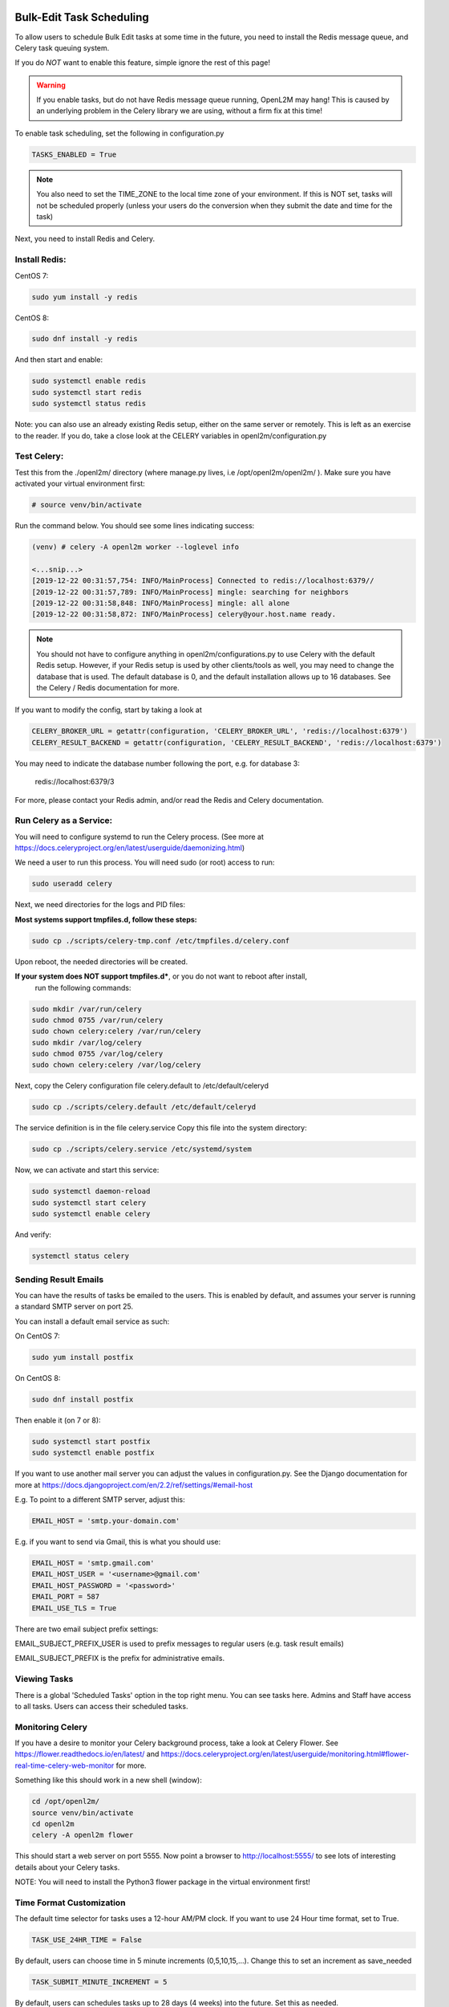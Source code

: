 .. image:: ../_static/openl2m_logo.png

=========================
Bulk-Edit Task Scheduling
=========================

To allow users to schedule Bulk Edit tasks at some time in the future,
you need to install the Redis message queue, and Celery task queuing system.

If you do *NOT* want to enable this feature, simple ignore the rest of this page!

.. warning::

  If you enable tasks, but do not have Redis message queue running, OpenL2M may hang!
  This is caused by an underlying problem in the Celery library we are using, without a firm fix at this time!

To enable task scheduling, set the following in configuration.py

.. code-block:: bash

  TASKS_ENABLED = True

.. note::

  You also need to set the TIME_ZONE to the local time zone of your environment.
  If this is NOT set, tasks will not be scheduled properly (unless your users do the conversion
  when they submit the date and time for the task)


Next, you need to install Redis and Celery.

Install Redis:
--------------

CentOS 7:

.. code-block:: bash

  sudo yum install -y redis

CentOS 8:

.. code-block:: bash

  sudo dnf install -y redis

And then start and enable:

.. code-block:: bash

  sudo systemctl enable redis
  sudo systemctl start redis
  sudo systemctl status redis

Note: you can also use an already existing Redis setup, either on the same server or remotely.
This is left as an exercise to the reader. If you do, take a close look at the
CELERY variables in openl2m/configuration.py

Test Celery:
------------

Test this from the ./openl2m/ directory (where manage.py lives, i.e /opt/openl2m/openl2m/ ).
Make sure you have activated your virtual environment first:

.. code-block:: bash

  # source venv/bin/activate

Run the command below. You should see some lines indicating success:

.. code-block:: bash

  (venv) # celery -A openl2m worker --loglevel info

  <...snip...>
  [2019-12-22 00:31:57,754: INFO/MainProcess] Connected to redis://localhost:6379//
  [2019-12-22 00:31:57,789: INFO/MainProcess] mingle: searching for neighbors
  [2019-12-22 00:31:58,848: INFO/MainProcess] mingle: all alone
  [2019-12-22 00:31:58,872: INFO/MainProcess] celery@your.host.name ready.

.. note::

  You should not have to configure anything in openl2m/configurations.py to use
  Celery with the default Redis setup. However, if your Redis setup is used by other
  clients/tools as well, you may need to change the database that is used.
  The default database is 0, and the default installation allows up to 16 databases.
  See the Celery / Redis documentation for more.

If you want to modify the config, start by taking a look at

.. code-block:: bash

  CELERY_BROKER_URL = getattr(configuration, 'CELERY_BROKER_URL', 'redis://localhost:6379')
  CELERY_RESULT_BACKEND = getattr(configuration, 'CELERY_RESULT_BACKEND', 'redis://localhost:6379')

You may need to indicate the database number following the port, e.g. for database 3:

  redis://localhost:6379/3

For more, please contact your Redis admin, and/or read the Redis and Celery documentation.


Run Celery as a Service:
------------------------

You will need to configure systemd to run the Celery process.
(See more at https://docs.celeryproject.org/en/latest/userguide/daemonizing.html)

We need a user to run this process. You will need sudo (or root) access to run:

.. code-block:: bash

  sudo useradd celery

Next, we need directories for the logs and PID files:

**Most systems support tmpfiles.d, follow these steps:**

.. code-block:: bash

  sudo cp ./scripts/celery-tmp.conf /etc/tmpfiles.d/celery.conf

Upon reboot, the needed directories will be created.

**If your system does NOT support tmpfiles.d***, or you do not want to reboot after install,
  run the following commands:

.. code-block:: bash

  sudo mkdir /var/run/celery
  sudo chmod 0755 /var/run/celery
  sudo chown celery:celery /var/run/celery
  sudo mkdir /var/log/celery
  sudo chmod 0755 /var/log/celery
  sudo chown celery:celery /var/log/celery


Next, copy the Celery configuration file celery.default to /etc/default/celeryd

.. code-block:: bash

  sudo cp ./scripts/celery.default /etc/default/celeryd


The service definition is in the file celery.service
Copy this file into the system directory:

.. code-block:: bash

  sudo cp ./scripts/celery.service /etc/systemd/system

Now, we can activate and start this service:

.. code-block:: bash

  sudo systemctl daemon-reload
  sudo systemctl start celery
  sudo systemctl enable celery

And verify:

.. code-block:: bash

  systemctl status celery


Sending Result Emails
---------------------

You can have the results of tasks be emailed to the users. This is enabled by default,
and assumes your server is running a standard SMTP server on port 25.

You can install a default email service as such:

On CentOS 7:

.. code-block:: bash

  sudo yum install postfix

On CentOS 8:

.. code-block:: bash

  sudo dnf install postfix

Then enable it (on 7 or 8):

.. code-block:: bash

  sudo systemctl start postfix
  sudo systemctl enable postfix


If you want to use another mail server you can adjust the values in configuration.py.
See the Django documentation for more at
https://docs.djangoproject.com/en/2.2/ref/settings/#email-host

E.g. To point to a different SMTP server, adjust this:

.. code-block:: bash

  EMAIL_HOST = 'smtp.your-domain.com'

E.g. if you want to send via Gmail, this is what you should use:

.. code-block:: bash

  EMAIL_HOST = 'smtp.gmail.com'
  EMAIL_HOST_USER = '<username>@gmail.com'
  EMAIL_HOST_PASSWORD = '<password>'
  EMAIL_PORT = 587
  EMAIL_USE_TLS = True

There are two email subject prefix settings:

EMAIL_SUBJECT_PREFIX_USER is used to prefix messages to regular users (e.g. task result emails)

EMAIL_SUBJECT_PREFIX  is the prefix for administrative emails.


Viewing Tasks
-------------

There is a global 'Scheduled Tasks' option in the top right menu. You can see tasks here.
Admins and Staff have access to all tasks. Users can access their scheduled tasks.


Monitoring Celery
-----------------

If you have a desire to monitor your Celery background process, take a look at Celery Flower.
See https://flower.readthedocs.io/en/latest/ and
https://docs.celeryproject.org/en/latest/userguide/monitoring.html#flower-real-time-celery-web-monitor
for more.

Something like this should work in a new shell (window):

.. code-block:: bash

  cd /opt/openl2m/
  source venv/bin/activate
  cd openl2m
  celery -A openl2m flower

This should start a web server on port 5555. Now point a browser to
http://localhost:5555/ to see lots of interesting details about your Celery tasks.

NOTE: You will need to install the Python3 flower package in the virtual environment first!


Time Format Customization
-------------------------

The default time selector for tasks uses a 12-hour AM/PM clock. If you want to use 24 Hour time format, set to True.

.. code-block:: bash

  TASK_USE_24HR_TIME = False

By default, users can choose time in 5 minute increments (0,5,10,15,...). Change this to set an increment as save_needed

.. code-block:: bash

  TASK_SUBMIT_MINUTE_INCREMENT = 5

By default, users can schedules tasks up to 28 days (4 weeks) into the future. Set this as needed.

.. code-block:: bash

  TASK_SUBMIT_MAX_DAYS_IN_FUTURE = 28


Advanced Time Field Customization
---------------------------------

.. warning::

  If you want to change the date & time format beyond what is listed above, take a look at the openl2m/settings.py file.
  There are several other format variables available, e.g Internation format with Day-Month-Year. The two settings below
  are inter-dependent, and if you make a mistake, date & time parsing will fail!

Take a look at:

.. code-block:: bash

  # pay attention to these two, they need to match format!
  # Flatpickr option 'dateFormat: "Y-m-d H:i"''
  FLATPICKR_DATE_FORMAT = getattr(configuration, 'FLATPICKR_DATE_FORMAT', 'Y-m-d H:i')
  # this next one needs to match the Flatpickr 'dateFormat' option above,
  # minus the ending %z which add timezone offset:
  TASK_SUBMIT_DATE_FORMAT = getattr(configuration, 'TASK_SUBMIT_DATE_FORMAT', '%Y-%m-%d %H:%M %z')

See the following two pages for more:

* https://flatpickr.js.org/formatting/
* https://docs.python.org/3.6/library/datetime.html#strftime-strptime-behavior

